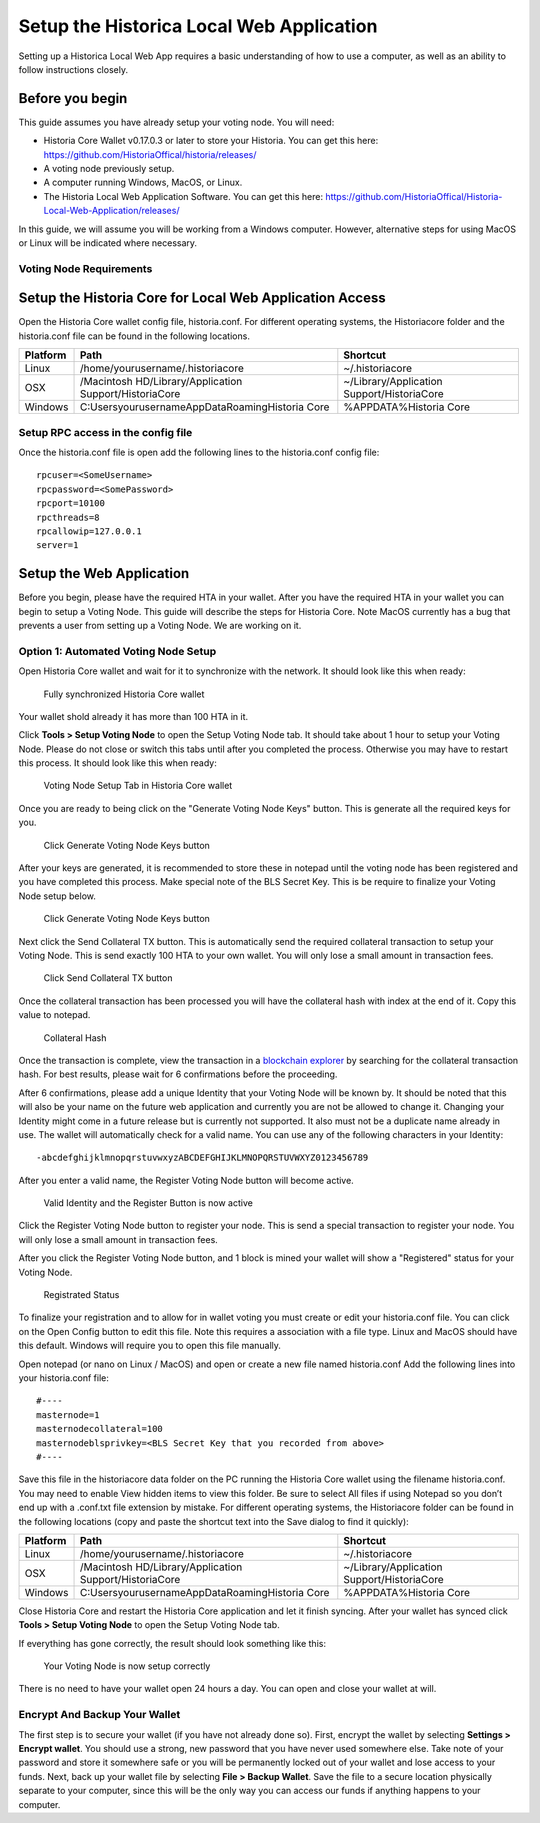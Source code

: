 .. meta::
   :description: This guide describes how to set up the Historia Local Web App
   :keywords: historia, guide, voting nodes, setup,

.. _votingnode-setup:

==========================================
Setup the Historica Local Web Application
==========================================

Setting up a Historica Local Web App requires a basic understanding of how to use a computer, as well as an ability to follow instructions closely. 

Before you begin
================

This guide assumes you have already setup your voting node. You will need:

- Historia Core Wallet v0.17.0.3 or later to store your Historia. You can get this here: https://github.com/HistoriaOffical/historia/releases/
- A voting node previously setup.
- A computer running Windows, MacOS, or Linux. 
- The Historia Local Web Application Software. You can get this here: https://github.com/HistoriaOffical/Historia-Local-Web-Application/releases/

In this guide, we will assume you will be working from a Windows computer. However, alternative steps for using MacOS or Linux will be indicated where necessary.

Voting Node Requirements
------------------------


Setup the Historia Core for Local Web Application Access
========================================================

Open the Historia Core wallet config file, historia.conf. For different operating 
systems, the Historiacore folder and the historia.conf file can be found in the following locations.

+-----------+--------------------------------------------------------+--------------------------------------------+
| Platform  | Path                                                   | Shortcut                                   |
+===========+========================================================+============================================+
| Linux     | /home/yourusername/.historiacore                       | ~/.historiacore                            | 
+-----------+--------------------------------------------------------+--------------------------------------------+
| OSX       | /Macintosh HD/Library/Application Support/HistoriaCore | ~/Library/Application Support/HistoriaCore |
+-----------+--------------------------------------------------------+--------------------------------------------+
| Windows   | C:\Users\yourusername\AppData\Roaming\Historia Core    | %APPDATA%\Historia Core                    |
+-----------+--------------------------------------------------------+--------------------------------------------+

Setup RPC access in the config file
-------------------------------------

Once the historia.conf file is open add the following lines to the historia.conf config file::

  rpcuser=<SomeUsername>
  rpcpassword=<SomePassword>
  rpcport=10100
  rpcthreads=8
  rpcallowip=127.0.0.1
  server=1

Setup the Web Application
=========================

Before you begin, please have the required HTA in your wallet. After you have the 
required HTA in your wallet you can begin to setup a Voting Node. This guide 
will describe the steps for Historia Core. Note MacOS currently has a bug that 
prevents a user from setting up a Voting Node. We are working on it.

Option 1: Automated Voting Node Setup
-------------------------------------

Open Historia Core wallet and wait for it to synchronize with the network.
It should look like this when ready:

.. figure:: img/picture1.png
   :width: 600px

   Fully synchronized Historia Core wallet

Your wallet shold already it has more than 100 HTA in it.

Click **Tools > Setup Voting Node** to open the Setup Voting Node tab.
It should take about 1 hour to setup your Voting Node. Please do not 
close or switch this tabs until after you completed the process. 
Otherwise you may have to restart this process. It should look like 
this when ready:

.. figure:: img/picture2.png
   :width: 600px
   
   Voting Node Setup Tab in Historia Core wallet

Once you are ready to being click on the "Generate Voting Node Keys" 
button. This is generate all the required keys for you.

.. figure:: img/picture3.png
   :width: 600px
   
   Click Generate Voting Node Keys button
   
After your keys are generated, it is recommended to store these in 
notepad until the voting node has been registered and you have completed 
this process. Make special note of the BLS Secret Key. This is be require 
to finalize your Voting Node setup below.

.. figure:: img/picture4.png
   :width: 600px
   
   Click Generate Voting Node Keys button

Next click the Send Collateral TX button. This is automatically send the 
required collateral transaction to setup your Voting Node. This is send 
exactly 100 HTA to your own wallet. You will only lose a small amount in 
transaction fees.

.. figure:: img/picture5.png
   :width: 600px
   
   Click Send Collateral TX button
   
Once the collateral transaction has been processed you will have the 
collateral hash with index at the end of it. Copy this value to notepad.


.. figure:: img/picture6.png
   :width: 600px
   
   Collateral Hash 
   
Once the transaction is complete, view the transaction in a `blockchain 
explorer <http://blockexplorer.historia.network/>`_ by searching for the 
collateral transaction hash. For best results, please wait for 6 confirmations 
before the proceeding.

After 6 confirmations, please add a unique Identity that your Voting Node 
will be known by. It should be noted that this will also be your name on 
the future web application and currently you are not be allowed to change 
it. Changing your Identity might come in a future release but is currently 
not supported. It also must not be a duplicate name already in use. The wallet 
will automatically check for a valid name. You can use any of the following 
characters in your Identity::

-abcdefghijklmnopqrstuvwxyzABCDEFGHIJKLMNOPQRSTUVWXYZ0123456789

After you enter a valid name, the Register Voting Node button will become 
active.

.. figure:: img/picture7.png
   :width: 600px
   
   Valid Identity and the Register Button is now active
   
Click the Register Voting Node button to register your node. This is send a 
special transaction to register your node. You will only lose a small amount 
in transaction fees.

After you click the Register Voting Node button, and 1 block is mined your 
wallet will show a "Registered" status for your Voting Node.

.. figure:: img/picture8.png
   :width: 600px
   
   Registrated Status

To finalize your registration and to allow for in wallet voting you must create 
or edit your historia.conf file. You can click on the Open Config button to edit 
this file. Note this requires a association with a file type. Linux and MacOS 
should have this default. Windows will require you to open this file manually. 

Open notepad (or nano on Linux / MacOS) and open or create a new file named 
historia.conf Add the following lines into your historia.conf file::

  #----
  masternode=1
  masternodecollateral=100
  masternodeblsprivkey=<BLS Secret Key that you recorded from above>
  #----

Save this file in the historiacore data folder on the PC running the Historia 
Core wallet using the filename historia.conf. You may need to enable View hidden 
items to view this folder. Be sure to select All files if using Notepad so you 
don’t end up with a .conf.txt file extension by mistake. For different operating 
systems, the Historiacore folder can be found in the following locations (copy and paste the shortcut text into the Save dialog to find it quickly):

+-----------+--------------------------------------------------------+--------------------------------------------+
| Platform  | Path                                                   | Shortcut                                   |
+===========+========================================================+============================================+
| Linux     | /home/yourusername/.historiacore                       | ~/.historiacore                            | 
+-----------+--------------------------------------------------------+--------------------------------------------+
| OSX       | /Macintosh HD/Library/Application Support/HistoriaCore | ~/Library/Application Support/HistoriaCore |
+-----------+--------------------------------------------------------+--------------------------------------------+
| Windows   | C:\Users\yourusername\AppData\Roaming\Historia Core    | %APPDATA%\Historia Core                    |
+-----------+--------------------------------------------------------+--------------------------------------------+

Close Historia Core and restart the Historia Core application and let it finish 
syncing. After your wallet has synced click **Tools > Setup Voting Node** to 
open the Setup Voting Node tab.

If everything has gone correctly, the result should look something like this:

.. figure:: img/picture9.png
   :width: 600px

   Your Voting Node is now setup correctly

There is no need to have your wallet open 24 hours a day. You can open and 
close your wallet at will.


Encrypt And Backup Your Wallet
-------------------------------------

The first step is to secure your wallet (if you have not already done so). 
First, encrypt the wallet by selecting 
**Settings > Encrypt wallet**. You should use a strong, new password
that you have never used somewhere else. Take note of your password and
store it somewhere safe or you will be permanently locked out of your
wallet and lose access to your funds. Next, back up your wallet file by
selecting **File > Backup Wallet**. Save the file to a secure location
physically separate to your computer, since this will be the only way
you can access our funds if anything happens to your computer.



